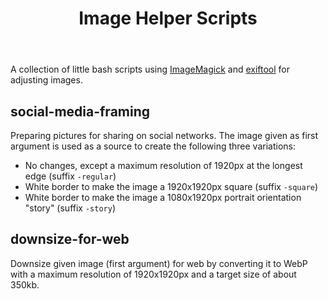 #+title: Image Helper Scripts

A collection of little bash scripts using [[https://imagemagick.org][ImageMagick]] and [[https://exiftool.org/][exiftool]] for adjusting images.

** social-media-framing

Preparing pictures for sharing on social networks. The image given as first argument is used as a source to create the following three variations:

- No changes, except a maximum resolution of 1920px at the  longest edge (suffix =-regular=)
- White border to make the image a 1920x1920px square (suffix =-square=)
- White border to make the image a 1080x1920px portrait orientation "story" (suffix =-story=)

** downsize-for-web

Downsize given image (first argument) for web by converting it to WebP with a maximum resolution of 1920x1920px and a target size of about 350kb.
